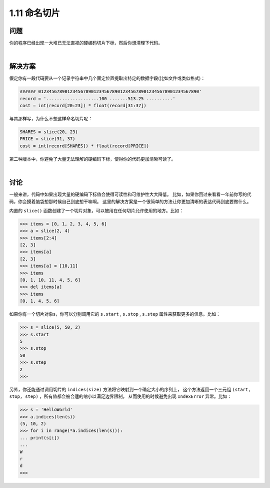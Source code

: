 ================================
1.11 命名切片
================================

----------
问题
----------
你的程序已经出现一大堆已无法直视的硬编码切片下标，然后你想清理下代码。

|

----------
解决方案
----------
假定你有一段代码要从一个记录字符串中几个固定位置提取出特定的数据字段(比如文件或类似格式)：

.. code-block:: python

    ###### 0123456789012345678901234567890123456789012345678901234567890'
    record = '....................100 .......513.25 ..........'
    cost = int(record[20:23]) * float(record[31:37])

与其那样写，为什么不想这样命名切片呢：

.. code-block:: python

    SHARES = slice(20, 23)
    PRICE = slice(31, 37)
    cost = int(record[SHARES]) * float(record[PRICE])

第二种版本中，你避免了大量无法理解的硬编码下标，使得你的代码更加清晰可读了。

|

----------
讨论
----------
一般来讲，代码中如果出现大量的硬编码下标值会使得可读性和可维护性大大降低。
比如，如果你回过来看看一年前你写的代码，你会摸着脑袋想那时候自己到底想干嘛啊。
这里的解决方案是一个很简单的方法让你更加清晰的表达代码到底要做什么。

内置的 ``slice()`` 函数创建了一个切片对象，可以被用在任何切片允许使用的地方。比如：

.. code-block:: python

    >>> items = [0, 1, 2, 3, 4, 5, 6]
    >>> a = slice(2, 4)
    >>> items[2:4]
    [2, 3]
    >>> items[a]
    [2, 3]
    >>> items[a] = [10,11]
    >>> items
    [0, 1, 10, 11, 4, 5, 6]
    >>> del items[a]
    >>> items
    [0, 1, 4, 5, 6]

如果你有一个切片对象s，你可以分别调用它的 ``s.start`` , ``s.stop`` , ``s.step`` 属性来获取更多的信息。比如：

.. code-block:: python

    >>> s = slice(5, 50, 2)
    >>> s.start
    5
    >>> s.stop
    50
    >>> s.step
    2
    >>>

另外，你还能通过调用切片的 ``indices(size)`` 方法将它映射到一个确定大小的序列上，
这个方法返回一个三元组 ``(start, stop, step)`` ，所有值都会被合适的缩小以满足边界限制，
从而使用的时候避免出现 ``IndexError`` 异常。比如：

.. code-block:: python

    >>> s = 'HelloWorld'
    >>> a.indices(len(s))
    (5, 10, 2)
    >>> for i in range(*a.indices(len(s))):
    ... print(s[i])
    ...
    W
    r
    d
    >>>
